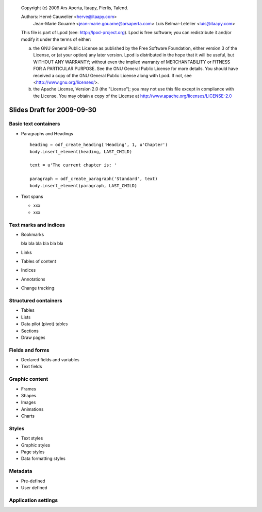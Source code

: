 ..
 
 Copyright (c) 2009 Ars Aperta, Itaapy, Pierlis, Talend.
 
 Authors: Hervé Cauwelier <herve@itaapy.com>
          Jean-Marie Gouarné <jean-marie.gouarne@arsaperta.com>
          Luis Belmar-Letelier <luis@itaapy.com>
 
 This file is part of Lpod (see: http://lpod-project.org).
 Lpod is free software; you can redistribute it and/or modify it under
 the terms of either:
 
 a) the GNU General Public License as published by the Free Software
    Foundation, either version 3 of the License, or (at your option)
    any later version.
    Lpod is distributed in the hope that it will be useful,
    but WITHOUT ANY WARRANTY; without even the implied warranty of
    MERCHANTABILITY or FITNESS FOR A PARTICULAR PURPOSE.  See the
    GNU General Public License for more details.
    You should have received a copy of the GNU General Public License
    along with Lpod.  If not, see <http://www.gnu.org/licenses/>.
 
 b) the Apache License, Version 2.0 (the "License");
    you may not use this file except in compliance with the License.
    You may obtain a copy of the License at
    http://www.apache.org/licenses/LICENSE-2.0

############################
Slides Draft for 2009-09-30
############################

Basic text containers
=====================

- Paragraphs and Headings
  ::

     heading = odf_create_heading('Heading', 1, u'Chapter')
     body.insert_element(heading, LAST_CHILD)

     text = u'The current chapter is: '

     paragraph = odf_create_paragraph('Standard', text)
     body.insert_element(paragraph, LAST_CHILD)

- Text spans

  - xxx
  - xxx

Text marks and indices
======================

- Bookmarks

  bla bla bla bla bla bla

- Links
- Tables of content
- Indices
- Annotations
- Change tracking

Structured containers
=====================

- Tables
- Lists
- Data pilot (pivot) tables
- Sections
- Draw pages

Fields and forms
================

- Declared fields and variables
- Text fields

Graphic content
===============

- Frames
- Shapes
- Images
- Animations
- Charts

Styles
======

- Text styles
- Graphic styles
- Page styles
- Data formatting styles

Metadata
========

- Pre-defined
- User defined

Application settings
====================


